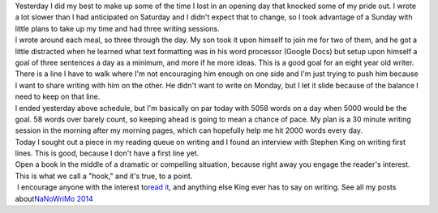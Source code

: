 .. container::

   Yesterday I did my best to make up some of the time I lost in an
   opening day that knocked some of my pride out. I wrote a lot slower
   than I had anticipated on Saturday and I didn't expect that to
   change, so I took advantage of a Sunday with little plans to take up
   my time and had three writing sessions.

.. container::

.. container::

   I wrote around each meal, so three through the day. My son took it
   upon himself to join me for two of them, and he got a little
   distracted when he learned what text formatting was in his word
   processor (Google Docs) but setup upon himself a goal of three
   sentences a day as a minimum, and more if he more ideas. This is a
   good goal for an eight year old writer.

.. container::

.. container::

   There is a line I have to walk where I'm not encouraging him enough
   on one side and I'm just trying to push him because I want to share
   writing with him on the other. He didn't want to write on Monday, but
   I let it slide because of the balance I need to keep on that line.

.. container::

.. container::

   I ended yesterday above schedule, but I'm basically on par today with
   5058 words on a day when 5000 would be the goal. 58 words over barely
   count, so keeping ahead is going to mean a chance of pace. My plan is
   a 30 minute writing session in the morning after my morning pages,
   which can hopefully help me hit 2000 words every day.

.. container::

.. container::

   Today I sought out a piece in my reading queue on writing and I found
   an interview with Stephen King on writing first lines. This is good,
   because I don't have a first line yet.

.. container::

.. container::

      Open a book in the middle of a dramatic or compelling situation,
      because right away you engage the reader's interest. This is what
      we call a "hook," and it's true, to a point.

.. container::

    I encourage anyone with the interest to\ `read
   it <http://www.theatlantic.com/entertainment/archive/2013/07/why-stephen-king-spends-months-and-even-years-writing-opening-sentences/278043/?single_page=true>`__\ ,
   and anything else King ever has to say on writing.
   See all my posts about\ \ `NaNoWriMo
   2014 <http://techblog.ironfroggy.com/search/label/nanowrimo%202014>`__
